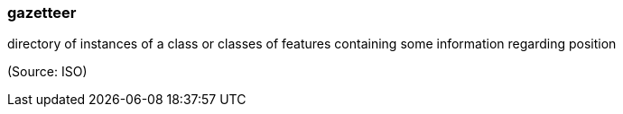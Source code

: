 === gazetteer

directory of instances of a class or classes of features containing some information regarding position

(Source: ISO)

